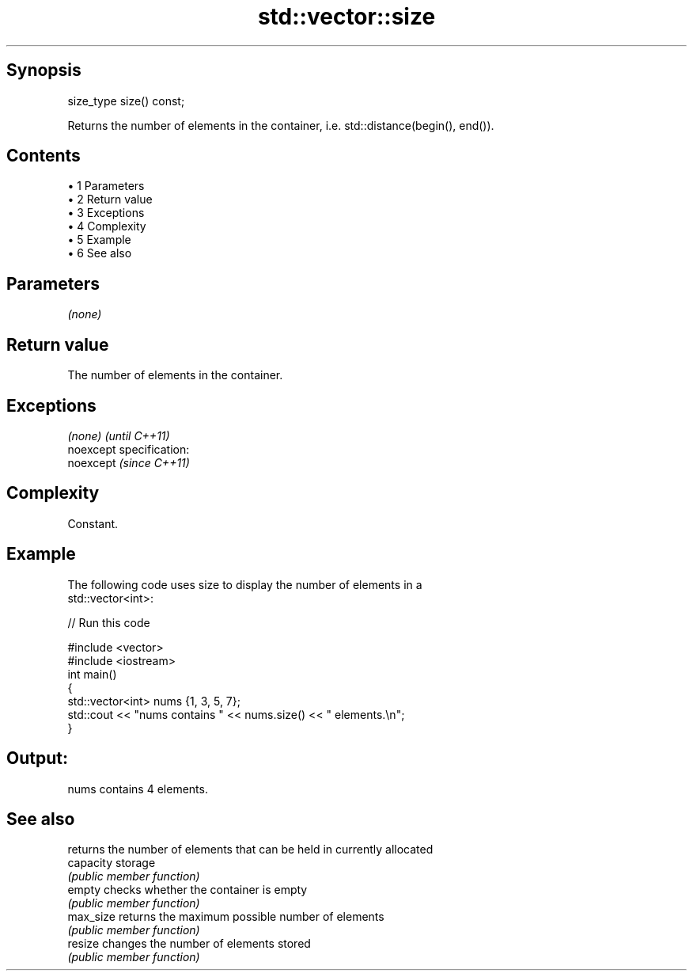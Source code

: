 .TH std::vector::size 3 "Apr 19 2014" "1.0.0" "C++ Standard Libary"
.SH Synopsis
   size_type size() const;

   Returns the number of elements in the container, i.e. std::distance(begin(), end()).

.SH Contents

     • 1 Parameters
     • 2 Return value
     • 3 Exceptions
     • 4 Complexity
     • 5 Example
     • 6 See also

.SH Parameters

   \fI(none)\fP

.SH Return value

   The number of elements in the container.

.SH Exceptions

   \fI(none)\fP                    \fI(until C++11)\fP
   noexcept specification:  
   noexcept                  \fI(since C++11)\fP
     

.SH Complexity

   Constant.

.SH Example

   The following code uses size to display the number of elements in a
   std::vector<int>:

   
// Run this code

 #include <vector>
 #include <iostream>
  
 int main()
 {
     std::vector<int> nums {1, 3, 5, 7};
  
     std::cout << "nums contains " << nums.size() << " elements.\\n";
 }

.SH Output:

 nums contains 4 elements.

.SH See also

            returns the number of elements that can be held in currently allocated
   capacity storage
            \fI(public member function)\fP
   empty    checks whether the container is empty
            \fI(public member function)\fP
   max_size returns the maximum possible number of elements
            \fI(public member function)\fP
   resize   changes the number of elements stored
            \fI(public member function)\fP
